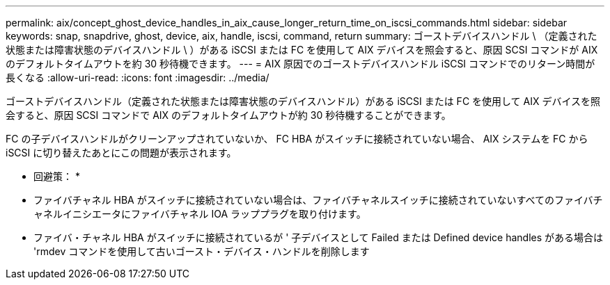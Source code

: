 ---
permalink: aix/concept_ghost_device_handles_in_aix_cause_longer_return_time_on_iscsi_commands.html 
sidebar: sidebar 
keywords: snap, snapdrive, ghost, device, aix, handle, iscsi, command, return 
summary: ゴーストデバイスハンドル \ （定義された状態または障害状態のデバイスハンドル \ ）がある iSCSI または FC を使用して AIX デバイスを照会すると、原因 SCSI コマンドが AIX のデフォルトタイムアウトを約 30 秒待機できます。 
---
= AIX 原因でのゴーストデバイスハンドル iSCSI コマンドでのリターン時間が長くなる
:allow-uri-read: 
:icons: font
:imagesdir: ../media/


[role="lead"]
ゴーストデバイスハンドル（定義された状態または障害状態のデバイスハンドル）がある iSCSI または FC を使用して AIX デバイスを照会すると、原因 SCSI コマンドで AIX のデフォルトタイムアウトが約 30 秒待機することができます。

FC の子デバイスハンドルがクリーンアップされていないか、 FC HBA がスイッチに接続されていない場合、 AIX システムを FC から iSCSI に切り替えたあとにこの問題が表示されます。

* 回避策： *

* ファイバチャネル HBA がスイッチに接続されていない場合は、ファイバチャネルスイッチに接続されていないすべてのファイバチャネルイニシエータにファイバチャネル IOA ラッププラグを取り付けます。
* ファイバ・チャネル HBA がスイッチに接続されているが ' 子デバイスとして Failed または Defined device handles がある場合は 'rmdev コマンドを使用して古いゴースト・デバイス・ハンドルを削除します

